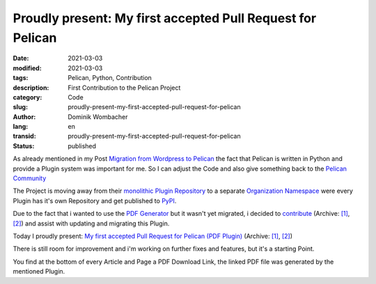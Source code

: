 Proudly present: My first accepted Pull Request for Pelican
###########################################################

:date: 2021-03-03
:modified: 2021-03-03
:tags: Pelican, Python, Contribution
:description: First Contribution to the Pelican Project
:category: Code
:slug: proudly-present-my-first-accepted-pull-request-for-pelican
:author: Dominik Wombacher
:lang: en
:transid: proudly-present-my-first-accepted-pull-request-for-pelican
:status: published

As already mentioned in my Post `Migration from Wordpress to Pelican <{filename}migration-from-wordpress-to-pelican_en.rst>`_ 
the fact that Pelican is written in Python and provide a Plugin system was important for me. So I can adjust the Code and also give 
something back to the `Pelican Community <https://www.getpelican.com>`_

The Project is moving away from their `monolithic Plugin Repository <https://www.github.com/getpelican/pelican-plugins>`_ to a 
separate `Organization Namespace <https://www.github.com/pelican-plugins/>`_ were every Plugin has it's own Repository and 
get published to `PyPI <https://www.pypi.org>`_.

Due to the fact that i wanted to use the `PDF Generator <https://www.github.com/pelican-plugins/pdf>`_ but it wasn't yet migrated, 
i decided to `contribute <https://github.com/getpelican/pelican-plugins/issues/1328>`__ 
(Archive: `[1] <https://web.archive.org/web/20210303101921/https://github.com/getpelican/pelican-plugins/issues/1328>`__,
`[2] <https://archive.today/2021.03.03-101922/https://github.com/getpelican/pelican-plugins/issues/1328>`__)
and assist with updating and migrating this Plugin.

Today I proudly present: `My first accepted Pull Request for Pelican (PDF Plugin) <https://github.com/pelican-plugins/pdf/pull/1>`__
(Archive: `[1] <https://web.archive.org/web/20210303100907/https://github.com/pelican-plugins/pdf/pull/1>`__,
`[2] <https://archive.today/2021.03.03-100750/https://github.com/pelican-plugins/pdf/pull/1>`__)

There is still room for improvement and i'm working on further fixes and features, but it's a starting Point.

You find at the bottom of every Article and Page a PDF Download Link, the linked PDF file was generated by the mentioned Plugin.

